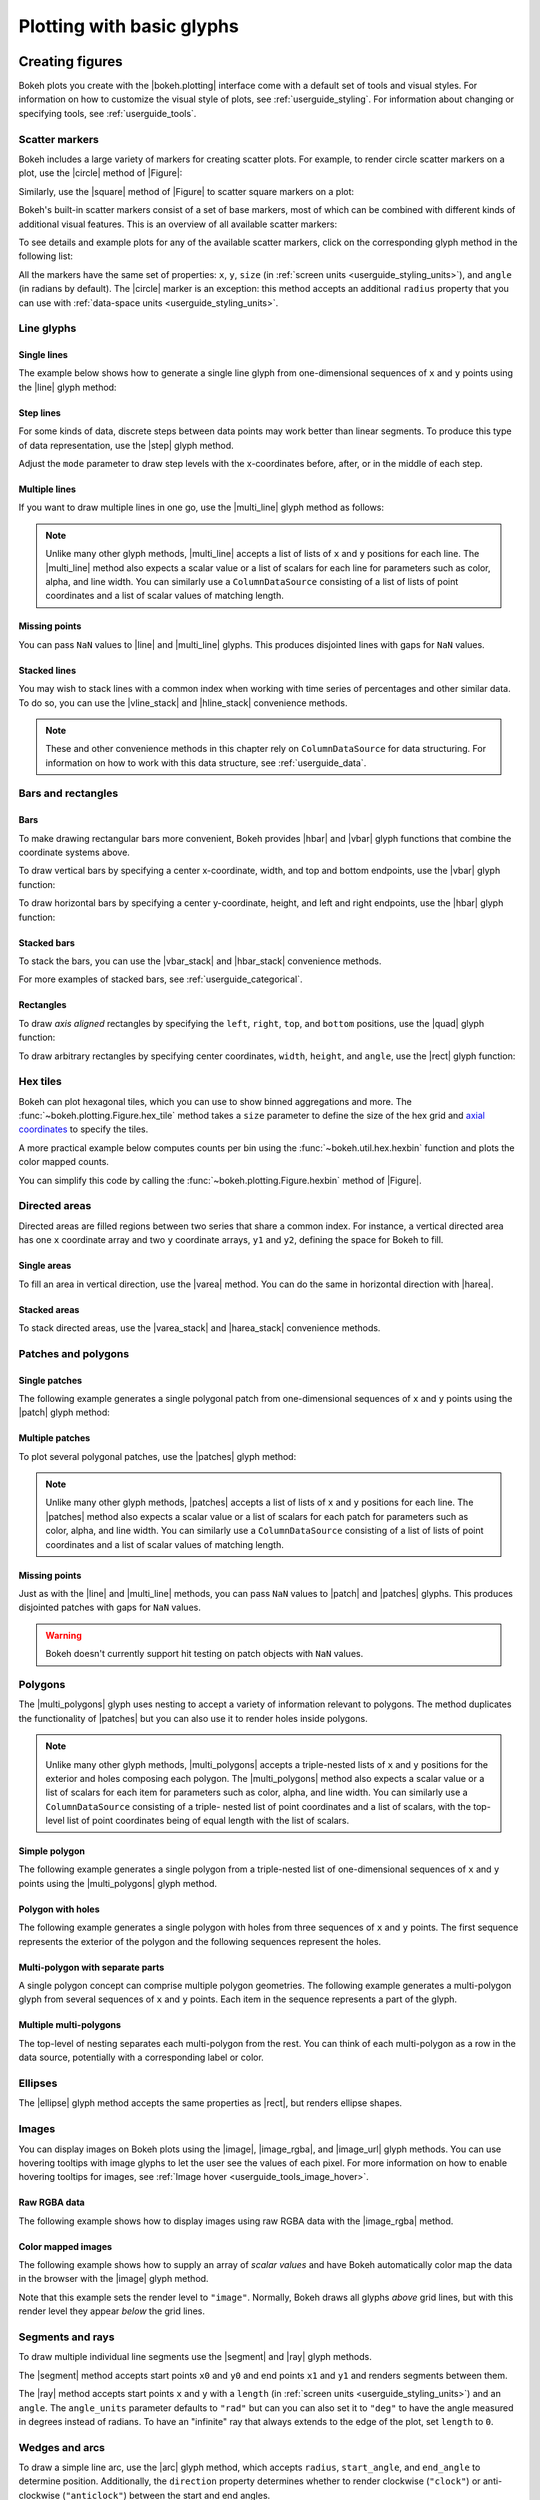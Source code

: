 .. _userguide_plotting:

Plotting with basic glyphs
==========================

.. _userguide_plotting_figures:

Creating figures
----------------

Bokeh plots you create with the |bokeh.plotting| interface come with a default
set of tools and visual styles. For information on how to customize the visual
style of plots, see :ref:`userguide_styling`. For information about changing or
specifying tools, see :ref:`userguide_tools`.

.. _userguide_plotting_scatter_markers:

Scatter markers
~~~~~~~~~~~~~~~

Bokeh includes a large variety of markers for creating scatter plots. For
example, to render circle scatter markers on a plot, use the |circle| method of
|Figure|:

.. bokeh-plot:: docs/user_guide/examples/plotting_scatter_circle.py
    :source-position: above

Similarly, use the |square| method of |Figure| to scatter square markers
on a plot:

.. bokeh-plot:: docs/user_guide/examples/plotting_scatter_square.py
    :source-position: above

Bokeh's built-in scatter markers consist of a set of base markers, most of which
can be combined with different kinds of additional visual features. This is an
overview of all available scatter markers:

.. bokeh-plot:: docs/user_guide/examples/plotting_markertypes.py
    :source-position: none

To see details and example plots for any of the available scatter markers, click
on the corresponding glyph method in the following list:

.. hlist::
    :columns: 3

    * |asterisk|
    * |circle|
    * |circle_cross|
    * |circle_dot|
    * |circle_x|
    * |circle_y|
    * |cross|
    * |dash|
    * |dot|
    * |diamond|
    * |diamond_cross|
    * |diamond_dot|
    * |hex|
    * |hex_dot|
    * |inverted_triangle|
    * |plus|
    * |square|
    * |square_cross|
    * |square_dot|
    * |square_pin|
    * |square_x|
    * |star|
    * |star_dot|
    * |triangle|
    * |triangle_dot|
    * |triangle_pin|
    * |x|
    * |y|

All the markers have the same set of properties: ``x``, ``y``, ``size`` (in
:ref:`screen units <userguide_styling_units>`), and ``angle`` (in radians by
default). The |circle| marker is an exception: this method accepts an additional
``radius`` property that you can use with
:ref:`data-space units <userguide_styling_units>`.

.. _userguide_plotting_line_glyphs:

Line glyphs
~~~~~~~~~~~

Single lines
''''''''''''

The example below shows how to generate a single line glyph from
one-dimensional sequences of ``x`` and ``y`` points using the |line| glyph
method:

.. bokeh-plot:: docs/user_guide/examples/plotting_line_single.py
    :source-position: above

Step lines
''''''''''

For some kinds of data, discrete steps between data points may work better than
linear segments. To produce this type of data representation, use the |step|
glyph method.

.. bokeh-plot:: docs/user_guide/examples/plotting_line_steps.py
    :source-position: above

Adjust the ``mode`` parameter to draw step levels with the x-coordinates
before, after, or in the middle of each step.

Multiple lines
''''''''''''''

If you want to draw multiple lines in one go, use the |multi_line| glyph
method as follows:

.. bokeh-plot:: docs/user_guide/examples/plotting_line_multiple.py
    :source-position: above

.. note::
    Unlike many other glyph methods, |multi_line| accepts a list of lists of
    ``x`` and ``y`` positions for each line. The |multi_line| method also
    expects a scalar value or a list of scalars for each line for parameters
    such as color, alpha, and line width. You can similarly use a
    ``ColumnDataSource`` consisting of a list of lists of point coordinates
    and a list of scalar values of matching length.

Missing points
''''''''''''''

You can pass ``NaN`` values to |line| and |multi_line| glyphs. This produces
disjointed lines with gaps for ``NaN`` values.

.. bokeh-plot:: docs/user_guide/examples/plotting_line_missing_points.py
    :source-position: above

Stacked lines
'''''''''''''

You may wish to stack lines with a common index when working with time series
of percentages and other similar data. To do so, you can use the |vline_stack|
and |hline_stack| convenience methods.

.. bokeh-plot:: docs/user_guide/examples/plotting_vline_stack.py
    :source-position: above

.. _userguide_plotting_bars_rects:

.. note::
    These and other convenience methods in this chapter rely on
    ``ColumnDataSource`` for data structuring. For information on how to work
    with this data structure, see :ref:`userguide_data`.

Bars and rectangles
~~~~~~~~~~~~~~~~~~~

Bars
''''

To make drawing rectangular bars more convenient, Bokeh provides |hbar| and
|vbar| glyph functions that combine the coordinate systems above.

To draw vertical bars by specifying a center x-coordinate, width, and top and
bottom endpoints, use the |vbar| glyph function:

.. bokeh-plot:: docs/user_guide/examples/plotting_vbar.py
    :source-position: above

To draw horizontal bars by specifying a center y-coordinate, height, and left
and right endpoints, use the |hbar| glyph function:

.. bokeh-plot:: docs/user_guide/examples/plotting_hbar.py
    :source-position: above

Stacked bars
''''''''''''

To stack the bars, you can use the |vbar_stack| and |hbar_stack| convenience
methods.

.. bokeh-plot:: docs/user_guide/examples/plotting_hbar_stack.py
    :source-position: above

For more examples of stacked bars, see :ref:`userguide_categorical`.

Rectangles
''''''''''

To draw *axis aligned* rectangles by specifying the ``left``, ``right``,
``top``, and ``bottom`` positions, use the |quad| glyph function:

.. bokeh-plot:: docs/user_guide/examples/plotting_rectangles.py
    :source-position: above

To draw arbitrary rectangles by specifying center coordinates, ``width``,
``height``, and ``angle``, use the |rect| glyph function:

.. bokeh-plot:: docs/user_guide/examples/plotting_rectangles_rotated.py
    :source-position: above

.. userguide_plotting_hex

Hex tiles
~~~~~~~~~

Bokeh can plot hexagonal tiles, which you can use to show binned aggregations
and more. The :func:`~bokeh.plotting.Figure.hex_tile` method takes a ``size``
parameter to define the size of the hex grid and `axial coordinates`_ to
specify the tiles.

.. bokeh-plot:: docs/user_guide/examples/plotting_hex_tile_basic.py
    :source-position: above

A more practical example below computes counts per bin using the
:func:`~bokeh.util.hex.hexbin` function and plots the color mapped counts.

.. bokeh-plot:: docs/user_guide/examples/plotting_hex_tile_binning.py
    :source-position: above

You can simplify this code by calling the :func:`~bokeh.plotting.Figure.hexbin`
method of |Figure|.

.. _userguide_plotting_directed_areas:

Directed areas
~~~~~~~~~~~~~~

Directed areas are filled regions between two series that share a common index.
For instance, a vertical directed area has one ``x`` coordinate array and two
``y`` coordinate arrays, ``y1`` and ``y2``, defining the space for Bokeh to
fill.

Single areas
''''''''''''

To fill an area in vertical direction, use the |varea| method. You can do the
same in horizontal direction with |harea|.

.. bokeh-plot:: docs/user_guide/examples/plotting_varea.py
    :source-position: above

Stacked areas
'''''''''''''

To stack directed areas, use the |varea_stack| and |harea_stack| convenience
methods.

.. bokeh-plot:: docs/user_guide/examples/plotting_varea_stack.py
    :source-position: above

.. _userguide_plotting_patch_polygon_glyphs:

Patches and polygons
~~~~~~~~~~~~~~~~~~~~

Single patches
''''''''''''''

The following example generates a single polygonal patch from one-dimensional
sequences of ``x`` and ``y`` points using the |patch| glyph method:

.. bokeh-plot:: docs/user_guide/examples/plotting_patch_single.py
    :source-position: above

Multiple patches
''''''''''''''''

To plot several polygonal patches, use the |patches| glyph method:

.. bokeh-plot:: docs/user_guide/examples/plotting_patch_multiple.py
    :source-position: above

.. note::
    Unlike many other glyph methods, |patches| accepts a list of lists of ``x``
    and ``y`` positions for each line. The |patches| method also expects a
    scalar value or a list of scalars for each patch for parameters such as
    color, alpha, and line width. You can similarly use a ``ColumnDataSource``
    consisting of a list of lists of point coordinates and a list of scalar
    values of matching length.

Missing points
''''''''''''''

Just as with the |line| and |multi_line| methods, you can pass ``NaN`` values
to |patch| and |patches| glyphs. This produces disjointed patches with gaps
for ``NaN`` values.

.. bokeh-plot:: docs/user_guide/examples/plotting_patch_missing_points.py
    :source-position: above

.. warning::
    Bokeh doesn't currently support hit testing on patch objects with ``NaN``
    values.

.. _userguide_plotting_multipolygons:

Polygons
~~~~~~~~

The |multi_polygons| glyph uses nesting to accept a variety of information
relevant to polygons. The method duplicates the functionality of |patches| but
you can also use it to render holes inside polygons.

.. note::
    Unlike many other glyph methods, |multi_polygons| accepts a triple-nested
    lists of ``x`` and ``y`` positions for the exterior and holes composing
    each polygon. The |multi_polygons| method also expects a scalar value or a
    list of scalars for each item for parameters such as color, alpha, and line
    width. You can similarly use a ``ColumnDataSource`` consisting of a triple-
    nested list of point coordinates and a list of scalars, with the top-level
    list of point coordinates being of equal length with the list of scalars.

Simple polygon
''''''''''''''

The following example generates a single polygon from a triple-nested list of
one-dimensional sequences of ``x`` and ``y`` points using the |multi_polygons|
glyph method.

.. bokeh-plot:: docs/user_guide/examples/plotting_multipolygon_simple.py
    :source-position: above

Polygon with holes
''''''''''''''''''

The following example generates a single polygon with holes from three
sequences of ``x`` and ``y`` points. The first sequence represents
the exterior of the polygon and the following sequences represent the holes.

.. bokeh-plot:: docs/user_guide/examples/plotting_multipolygon_with_holes.py
    :source-position: above

Multi-polygon with separate parts
'''''''''''''''''''''''''''''''''

A single polygon concept can comprise multiple polygon geometries. The
following example generates a multi-polygon glyph from several sequences of
``x`` and ``y`` points. Each item in the sequence represents a part of the
glyph.

.. bokeh-plot:: docs/user_guide/examples/plotting_multipolygon_with_separate_parts.py
    :source-position: above

Multiple multi-polygons
'''''''''''''''''''''''

The top-level of nesting separates each multi-polygon from the rest. You can
think of each multi-polygon as a row in the data source, potentially with a
corresponding label or color.

.. bokeh-plot:: docs/user_guide/examples/plotting_multipolygons.py
    :source-position: above

.. _userguide_plotting_ellipses:

Ellipses
~~~~~~~~

The |ellipse| glyph method accepts the same properties as |rect|, but renders
ellipse shapes.

.. bokeh-plot:: docs/user_guide/examples/plotting_ellipses.py
    :source-position: above


.. _userguide_plotting_images:

Images
~~~~~~

You can display images on Bokeh plots using the |image|, |image_rgba|, and
|image_url| glyph methods. You can use hovering tooltips with image glyphs
to let the user see the values of each pixel. For more information on how to
enable hovering tooltips for images, see
:ref:`Image hover <userguide_tools_image_hover>`.

.. _userguide_plotting_images_rgba:

Raw RGBA data
'''''''''''''

The following example shows how to display images using raw RGBA data with the
|image_rgba| method.

.. bokeh-plot:: docs/user_guide/examples/plotting_image_rgba.py
    :source-position: above

.. _userguide_plotting_images_colormapped:

Color mapped images
'''''''''''''''''''

The following example shows how to supply an array of *scalar values* and have
Bokeh automatically color map the data in the browser with the |image| glyph
method.

.. bokeh-plot:: docs/user_guide/examples/plotting_image.py
    :source-position: above

Note that this example sets the render level to ``"image"``. Normally, Bokeh
draws all glyphs *above* grid lines, but with this render level they appear
*below* the grid lines.

.. _userguide_plotting_segments_rays:

Segments and rays
~~~~~~~~~~~~~~~~~

To draw multiple individual line segments use the |segment| and |ray| glyph
methods.

The |segment| method accepts start points ``x0`` and ``y0`` and end points
``x1`` and ``y1`` and renders segments between them.

.. bokeh-plot:: docs/user_guide/examples/plotting_segments.py
    :source-position: above

The |ray| method accepts start points ``x`` and ``y`` with a ``length``
(in :ref:`screen units <userguide_styling_units>`) and an ``angle``. The
``angle_units`` parameter defaults to ``"rad"`` but can you can also set it to
``"deg"`` to have the angle measured in degrees instead of radians. To have an
"infinite" ray that always extends to the edge of the plot, set ``length`` to
``0``.

.. bokeh-plot:: docs/user_guide/examples/plotting_ray.py
    :source-position: above

.. _userguide_plotting_wedges_arcs:

Wedges and arcs
~~~~~~~~~~~~~~~

To draw a simple line arc, use the |arc| glyph method, which accepts
``radius``, ``start_angle``, and ``end_angle`` to determine position.
Additionally, the ``direction`` property determines whether to render
clockwise (``"clock"``) or anti-clockwise (``"anticlock"``) between the start
and end angles.

.. bokeh-plot:: docs/user_guide/examples/plotting_arcs.py
    :source-position: above

The |wedge| glyph method accepts the same properties as |arc| but renders a
filled wedge instead:

.. bokeh-plot:: docs/user_guide/examples/plotting_wedge.py
    :source-position: above

The |annular_wedge| glyph method is similar to |wedge| but leaves an inner
portion of the wedge hollow. It accepts an ``inner_radius`` and
``outer_radius`` instead of just ``radius``.

.. bokeh-plot:: docs/user_guide/examples/plotting_annular_wedge.py
    :source-position: above

Finally, the |annulus| glyph method also accepts ``inner_radius`` and
``outer_radius`` to produce hollow circles.

.. bokeh-plot:: docs/user_guide/examples/plotting_annulus.py
    :source-position: above

.. _userguide_plotting_quadratic_cubic_curves:

Specialized curves
~~~~~~~~~~~~~~~~~~

To draw parameterized quadratic and cubic curves, use the |quadratic| and
|bezier| glyph methods. For more detail on these curves, see
:ref:`reference documentation <bokeh.plotting>`.

.. _userguide_plotting_multiple_glyphs:

Combining multiple glyphs
-------------------------

You can combine multiple glyphs on a single plot by calling their methods on a
single |Figure|.

.. bokeh-plot:: docs/user_guide/examples/plotting_multiple_glyphs.py
    :source-position: above

This principle applies to all |bokeh.plotting| glyph methods. You can add as
many glyphs to a Bokeh plot as you want.

.. _userguide_plotting_setting_ranges:

Setting ranges
--------------

By default, Bokeh attempts to automatically set the data bounds of plots to fit
snugly around the data. You may, however, need to set a plot's range
explicitly. To do so, set the ``x_range`` and/or ``y_range`` properties using a
``Range1d`` object that lets you set the *start* and *end* points of the range
you want.

.. code-block:: python

    p.x_range = Range1d(0, 100)

For convenience, the |figure| function can also accept *(start, end)* tuples as
values for the ``x_range`` or ``y_range`` parameters. Here's how you can use
both methods to set a range:

.. bokeh-plot:: docs/user_guide/examples/plotting_figure_range.py
    :source-position: above

Ranges also have a ``bounds`` property that lets you specify the limits of the
plot beyond which the user cannot pan or zoom.

.. code-block:: python

    # set a range using a Range1d
    p.y_range = Range1d(0, 15, bounds=(0, None))

.. _userguide_plotting_axis_types:

Specifying axis types
---------------------

All the examples above use the default linear axis. This axis is suitable for
plots that need to show numerical data on a linear scale. However, you may have
categorical data or need to display numerical data on a datetime or log scale.
This section shows you how to specify the axis type when using the
|bokeh.plotting| interface.

.. _userguide_plotting_categorical_axes:

Categorical axes
~~~~~~~~~~~~~~~~

To create a categorical axis, specify a
:class:`~bokeh.models.ranges.FactorRange` for one of the plot's ranges or a
list of factors to be converted to one. Here's an example:

.. bokeh-plot:: docs/user_guide/examples/plotting_categorical_axis.py
    :source-position: above

.. _userguide_plotting_datetime_axes:

For complete details, see :ref:`userguide_categorical`.

Datetime axes
~~~~~~~~~~~~~

.. note::
    The example in this section requires a network connection and depends on
    the open source Pandas library to present realistic time series data.

For time series, or any data that involves dates or time, you may want to
use axes with labels suitable for different date and time scales.

The |figure| function accepts ``x_axis_type`` and ``y_axis_type`` as arguments.
To specify a datetime axis, pass ``"datetime"`` for the value of either of
these parameters.

.. bokeh-plot:: docs/user_guide/examples/plotting_datetime_axis.py
    :source-position: above

.. note::
    Future versions of Bokeh will attempt to auto-detect situations when
    datetime axes are appropriate and add them automatically.

.. _userguide_plotting_log_axes:

Log scale axes
~~~~~~~~~~~~~~

Data that grows exponentially or covers many orders of magnitude often requires
one axis to be on a log scale. For data that has a power law relationship, you
may want to use log scales on both axes.

You can use the same |figure| arguments, ``x_axis_type`` and ``y_axis_type``,
to set one or both of the axes to ``"log"``.

By default, Bokeh calculates log axis ranges to fit around positive value data.
For information on how to set your own ranges, see
:ref:`userguide_plotting_setting_ranges`.

.. bokeh-plot:: docs/user_guide/examples/plotting_log_scale_axis.py
    :source-position: above

.. _userguide_plotting_twin_axes:

Twin axes
~~~~~~~~~

You can add multiple axes representing different ranges to a single plot. To do
this, configure the plot with "extra" named ranges in the ``extra_x_range`` and
``extra_y_range`` properties. You can then refer to these named ranges when
adding new glyph methods as well as when adding new axis objects with the
``add_layout`` method of the |plot|. Here's an example:

.. bokeh-plot:: docs/user_guide/examples/plotting_twin_axes.py
    :source-position: above

.. _axial coordinates: https://www.redblobgames.com/grids/hexagons/#coordinates-axial

.. |Figure| replace:: :class:`~bokeh.plotting.Figure`
.. |Plot| replace:: :class:`~bokeh.models.plots.Plot`
.. |annular_wedge|     replace:: :func:`~bokeh.plotting.Figure.annular_wedge`
.. |annulus|           replace:: :func:`~bokeh.plotting.Figure.annulus`
.. |arc|               replace:: :func:`~bokeh.plotting.Figure.arc`
.. |asterisk|          replace:: :func:`~bokeh.plotting.Figure.asterisk`
.. |bezier|            replace:: :func:`~bokeh.plotting.Figure.bezier`
.. |circle|            replace:: :func:`~bokeh.plotting.Figure.circle`
.. |circle_cross|      replace:: :func:`~bokeh.plotting.Figure.circle_cross`
.. |circle_dot|        replace:: :func:`~bokeh.plotting.Figure.circle_dot`
.. |circle_x|          replace:: :func:`~bokeh.plotting.Figure.circle_x`
.. |circle_y|          replace:: :func:`~bokeh.plotting.Figure.circle_y`
.. |cross|             replace:: :func:`~bokeh.plotting.Figure.cross`
.. |dash|              replace:: :func:`~bokeh.plotting.Figure.dash`
.. |diamond|           replace:: :func:`~bokeh.plotting.Figure.diamond`
.. |diamond_cross|     replace:: :func:`~bokeh.plotting.Figure.diamond_cross`
.. |diamond_dot|       replace:: :func:`~bokeh.plotting.Figure.diamond_dot`
.. |dot|               replace:: :func:`~bokeh.plotting.Figure.dot`
.. |ellipse|           replace:: :func:`~bokeh.plotting.Figure.ellipse`
.. |harea|             replace:: :func:`~bokeh.plotting.Figure.harea`
.. |harea_stack|       replace:: :func:`~bokeh.plotting.Figure.harea_stack`
.. |hbar|              replace:: :func:`~bokeh.plotting.Figure.hbar`
.. |hbar_stack|        replace:: :func:`~bokeh.plotting.Figure.hbar_stack`
.. |hex|               replace:: :func:`~bokeh.plotting.Figure.hex`
.. |hex_dot|           replace:: :func:`~bokeh.plotting.Figure.hex_dot`
.. |hline_stack|       replace:: :func:`~bokeh.plotting.Figure.hline_stack`
.. |inverted_triangle| replace:: :func:`~bokeh.plotting.Figure.inverted_triangle`
.. |image|             replace:: :func:`~bokeh.plotting.Figure.image`
.. |image_rgba|        replace:: :func:`~bokeh.plotting.Figure.image_rgba`
.. |image_url|         replace:: :func:`~bokeh.plotting.Figure.image_url`
.. |line|              replace:: :func:`~bokeh.plotting.Figure.line`
.. |multi_line|        replace:: :func:`~bokeh.plotting.Figure.multi_line`
.. |multi_polygons|    replace:: :func:`~bokeh.plotting.Figure.multi_polygons`
.. |patch|             replace:: :func:`~bokeh.plotting.Figure.patch`
.. |patches|           replace:: :func:`~bokeh.plotting.Figure.patches`
.. |plus|              replace:: :func:`~bokeh.plotting.Figure.plus`
.. |quad|              replace:: :func:`~bokeh.plotting.Figure.quad`
.. |quadratic|         replace:: :func:`~bokeh.plotting.Figure.quadratic`
.. |ray|               replace:: :func:`~bokeh.plotting.Figure.ray`
.. |rect|              replace:: :func:`~bokeh.plotting.Figure.rect`
.. |segment|           replace:: :func:`~bokeh.plotting.Figure.segment`
.. |step|              replace:: :func:`~bokeh.plotting.Figure.step`
.. |square|            replace:: :func:`~bokeh.plotting.Figure.square`
.. |square_cross|      replace:: :func:`~bokeh.plotting.Figure.square_cross`
.. |square_dot|        replace:: :func:`~bokeh.plotting.Figure.square_dot`
.. |square_pin|        replace:: :func:`~bokeh.plotting.Figure.square_pin`
.. |square_x|          replace:: :func:`~bokeh.plotting.Figure.square_x`
.. |star|              replace:: :func:`~bokeh.plotting.Figure.star`
.. |star_dot|          replace:: :func:`~bokeh.plotting.Figure.star_dot`
.. |triangle|          replace:: :func:`~bokeh.plotting.Figure.triangle`
.. |triangle_dot|      replace:: :func:`~bokeh.plotting.Figure.triangle_dot`
.. |triangle_pin|      replace:: :func:`~bokeh.plotting.Figure.triangle_pin`
.. |varea|             replace:: :func:`~bokeh.plotting.Figure.varea`
.. |varea_stack|       replace:: :func:`~bokeh.plotting.Figure.varea_stack`
.. |vbar|              replace:: :func:`~bokeh.plotting.Figure.vbar`
.. |vbar_stack|        replace:: :func:`~bokeh.plotting.Figure.vbar_stack`
.. |vline_stack|       replace:: :func:`~bokeh.plotting.Figure.vline_stack`
.. |wedge|             replace:: :func:`~bokeh.plotting.Figure.wedge`
.. |x|                 replace:: :func:`~bokeh.plotting.Figure.x`
.. |y|                 replace:: :func:`~bokeh.plotting.Figure.y`
